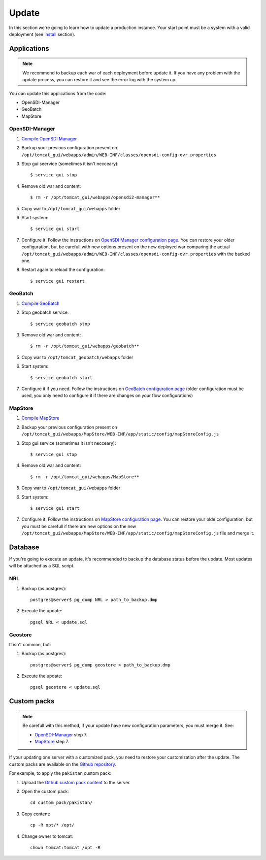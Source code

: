.. module:: cippak.maintenance.update
   :synopsis: Learn how to update the platform.

.. cippak.maintenance.update:

======
Update
======

In this section we're going to learn how to update a production instance. Your start point must be a system with a valid deployment (see `install <install.html>`_ section).

++++++++++++
Applications
++++++++++++

.. note:: We recommend to backup each war of each deployment before update it. If you have any problem with the update process, you can restore it and see the error log with the system up.

You can update this applications from the code:

* OpenSDI-Manager
* GeoBatch
* MapStore

***************
OpenSDI-Manager
***************

1. `Compile OpenSDI Manager <compile.html#opensdi-manager>`_
2. Backup your previous configuration present on ``/opt/tomcat_gui/webapps/admin/WEB-INF/classes/opensdi-config-ovr.properties``
3. Stop gui seervice (sometimes it isn't necceary)::

	$ service gui stop

4. Remove old war and content::

	$ rm -r /opt/tomcat_gui/webapps/opensdi2-manager**

5. Copy war to ``/opt/tomcat_gui/webapps`` folder

6. Start system::

	$ service gui start

7. Configure it. Follow the instructions on `OpenSDI Manager configuration page <../admin/conf/admin/configuration.html>`_. You can restore your older configuration, but be carefull with new options present on the new deployed war comparing the actual ``/opt/tomcat_gui/webapps/admin/WEB-INF/classes/opensdi-config-ovr.properties`` with the backed one.

8. Restart again to reload the configuration::

	$ service gui restart

********
GeoBatch
********

1. `Compile GeoBatch <compile.html#geobatch>`_
2. Stop geobatch service::

	$ service geobatch stop

3. Remove old war and content::

	$ rm -r /opt/tomcat_gui/webapps/geobatch**

5. Copy war to ``/opt/tomcat_geobatch/webapps`` folder

6. Start system::

	$ service geobatch start

7. Configure it if you need. Follow the instructions on `GeoBatch configuration page <../admin/conf/geobatch/index.html>`_  (older configuration must be used, you only need to configure it if there are changes on your flow configurations) 

********
MapStore
********

1. `Compile MapStore <compile.html#mapstore>`_
2. Backup your previous configuration present on ``/opt/tomcat_gui/webapps/MapStore/WEB-INF/app/static/config/mapStoreConfig.js``
3. Stop gui service (sometimes it isn't necceary)::

	$ service gui stop

4. Remove old war and content::

	$ rm -r /opt/tomcat_gui/webapps/MapStore**

5. Copy war to ``/opt/tomcat_gui/webapps`` folder

6. Start system::

	$ service gui start

7. Configure it. Follow the instructions on `MapStore configuration page <../admin/conf/mapstore/configuration.html>`_. You can restore your olde configuration, but you must be carefull if there are new options on the new ``/opt/tomcat_gui/webapps/MapStore/WEB-INF/app/static/config/mapStoreConfig.js`` file and merge it.

++++++++
Database
++++++++

If you're going to execute an update, it's recommended to backup the database status before the update. Most updates will be attached as a SQL script.

******
NRL
******

1. Backup (as postgres)::

	postgres@server$ pg_dump NRL > path_to_backup.dmp

2. Execute the update::

	pgsql NRL < update.sql

********
Geostore
********

It isn't common, but:

1. Backup (as postgres)::

	postgres@server$ pg_dump geostore > path_to_backup.dmp

2. Execute the update::

	pgsql geostore < update.sql

++++++++++++
Custom packs
++++++++++++


.. note:: Be carefull with this method, if your update have new configuration parameters, you must merge it. See:

	* `OpenSDI-Manager`_ step 7.
	* `MapStore`_ step 7.

If your updating one server with a customized pack, you need to restore your customization after the update. The custom packs are available on the `Github repository <https://github.com/geosolutions-it/crop-information-portal/tree/master>`_.

For example, to apply the ``pakistan`` custom pack:

1. Upload the `Github custom pack content <https://github.com/geosolutions-it/crop-information-portal/tree/master/custom_pack>`_ to the server.
2. Open the custom pack::

	cd custom_pack/pakistan/

3. Copy content::

	cp -R opt/* /opt/

4. Change owner to tomcat::

	chown tomcat:tomcat /opt -R